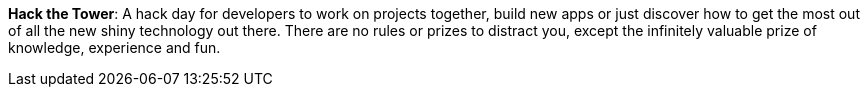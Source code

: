**Hack the Tower**: A hack day for developers to work on projects together, build new apps or just discover how to get the most out of all the new shiny technology out there. There are no rules or prizes to distract you, except the infinitely valuable prize of knowledge, experience and fun.